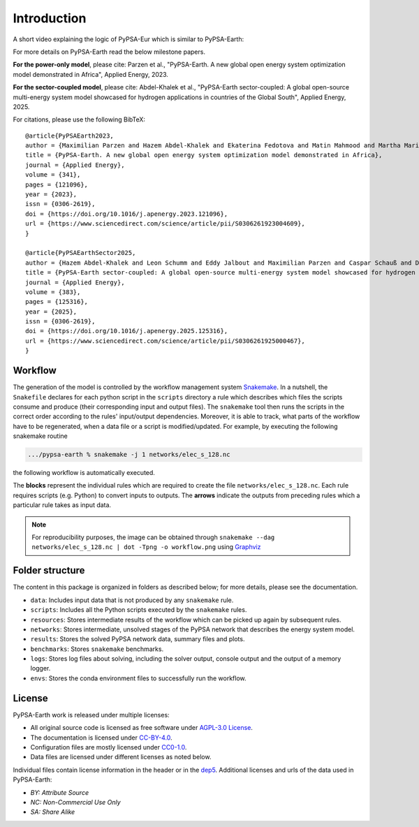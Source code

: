 .. SPDX-FileCopyrightText:  PyPSA-Earth and PyPSA-Eur Authors
..
.. SPDX-License-Identifier: CC-BY-4.0

.. _introduction:

##########################################
Introduction
##########################################

A short video explaining the logic of PyPSA-Eur which is similar to PyPSA-Earth:

.. raw:: html

    <iframe width="832" height="468" src="https://www.youtube.com/embed/ty47YU1_eeQ" frameborder="0" allow="accelerometer; autoplay; encrypted-media; gyroscope; picture-in-picture" allowfullscreen></iframe>

For more details on PyPSA-Earth read the below milestone papers.

**For the power-only model**, please cite:
Parzen et al., "PyPSA-Earth. A new global open energy system optimization model demonstrated in Africa", Applied Energy, 2023.

**For the sector-coupled model**, please cite:
Abdel-Khalek et al., "PyPSA-Earth sector-coupled: A global open-source multi-energy system model showcased for hydrogen applications in countries of the Global South", Applied Energy, 2025.

For citations, please use the following BibTeX: ::

  @article{PyPSAEarth2023,
  author = {Maximilian Parzen and Hazem Abdel-Khalek and Ekaterina Fedotova and Matin Mahmood and Martha Maria Frysztacki and Johannes Hampp and Lukas Franken and Leon Schumm and Fabian Neumann and Davide Poli and Aristides Kiprakis and Davide Fioriti},
  title = {PyPSA-Earth. A new global open energy system optimization model demonstrated in Africa},
  journal = {Applied Energy},
  volume = {341},
  pages = {121096},
  year = {2023},
  issn = {0306-2619},
  doi = {https://doi.org/10.1016/j.apenergy.2023.121096},
  url = {https://www.sciencedirect.com/science/article/pii/S0306261923004609},
  }

  @article{PyPSAEarthSector2025,
  author = {Hazem Abdel-Khalek and Leon Schumm and Eddy Jalbout and Maximilian Parzen and Caspar Schauß and Davide Fioriti},
  title = {PyPSA-Earth sector-coupled: A global open-source multi-energy system model showcased for hydrogen applications in countries of the Global South},
  journal = {Applied Energy},
  volume = {383},
  pages = {125316},
  year = {2025},
  issn = {0306-2619},
  doi = {https://doi.org/10.1016/j.apenergy.2025.125316},
  url = {https://www.sciencedirect.com/science/article/pii/S0306261925000467},
  }


Workflow
========

The generation of the model is controlled by the workflow management system `Snakemake <https://snakemake.bitbucket.io/>`_. In a nutshell,
the ``Snakefile`` declares for each python script in the ``scripts`` directory a rule which describes which files the scripts consume and
produce (their corresponding input and output files). The ``snakemake`` tool then runs the scripts in the correct order according to the
rules' input/output dependencies. Moreover, it is able to track, what parts of the workflow have to be regenerated, when a data file or a
script is modified/updated. For example, by executing the following snakemake routine

.. code:: bash

    .../pypsa-earth % snakemake -j 1 networks/elec_s_128.nc

the following workflow is automatically executed.

.. image:: img/workflow_introduction.png
    :align: center

The **blocks** represent the individual rules which are required to create the file ``networks/elec_s_128.nc``.
Each rule requires scripts (e.g. Python) to convert inputs to outputs.
The **arrows** indicate the outputs from preceding rules which a particular rule takes as input data.

.. note::
    For reproducibility purposes, the image can be obtained through
    ``snakemake --dag networks/elec_s_128.nc | dot -Tpng -o workflow.png``
    using `Graphviz <https://graphviz.org/>`_


Folder structure
================

The content in this package is organized in folders as described below; for more details, please see the documentation.

- ``data``: Includes input data that is not produced by any ``snakemake`` rule.
- ``scripts``: Includes all the Python scripts executed by the ``snakemake`` rules.
- ``resources``: Stores intermediate results of the workflow which can be picked up again by subsequent rules.
- ``networks``: Stores intermediate, unsolved stages of the PyPSA network that describes the energy system model.
- ``results``: Stores the solved PyPSA network data, summary files and plots.
- ``benchmarks``: Stores ``snakemake`` benchmarks.
- ``logs``: Stores log files about solving, including the solver output, console output and the output of a memory logger.
- ``envs``: Stores the conda environment files to successfully run the workflow.


License
=======

PyPSA-Earth work is released under multiple licenses:

* All original source code is licensed as free software under `AGPL-3.0 License <https://github.com/pypsa-meets-earth/pypsa-earth/blob/main/LICENSES>`_.
* The documentation is licensed under `CC-BY-4.0 <https://creativecommons.org/licenses/by/4.0/>`_.
* Configuration files are mostly licensed under `CC0-1.0 <https://creativecommons.org/publicdomain/zero/1.0/>`_.
* Data files are licensed under different licenses as noted below.

Individual files contain license information in the header or in the `dep5 <.reuse/dep5>`_.
Additional licenses and urls of the data used in PyPSA-Earth:

.. csv-table::
   :header-rows: 1
   :file: configtables/licenses.csv


* *BY: Attribute Source*
* *NC: Non-Commercial Use Only*
* *SA: Share Alike*
